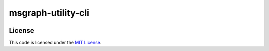 msgraph-utility-cli
#############################


.. image:: https://travis-ci.org/hpnguyen123/msgraph-utility-cli.svg?branch=master
   :target: https://travis-ci.org/hpnguyen123/msgraph-utility-cli


License
-------

This code is licensed under the `MIT License`_.

.. _`MIT License`: https://github.com/hpnguyen123/msgraph-utility-cli/blob/master/LICENSE
